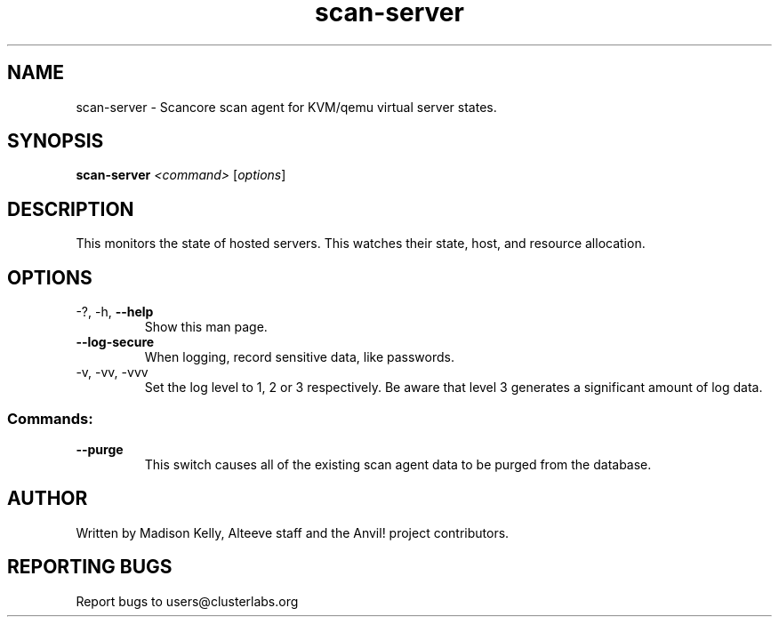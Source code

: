 .\" Manpage for the Anvil! cluster update tool.
.\" Contact mkelly@alteeve.com to report issues, concerns or suggestions.
.TH scan-server "8" "July 31 2024" "Anvil! Intelligent Availability™ Platform"
.SH NAME
scan-server \- Scancore scan agent for KVM/qemu virtual server states.
.SH SYNOPSIS
.B scan-server 
\fI\,<command> \/\fR[\fI\,options\/\fR]
.SH DESCRIPTION
This monitors the state of hosted servers. This watches their state, host, and resource allocation.
.IP
.SH OPTIONS
.TP
\-?, \-h, \fB\-\-help\fR
Show this man page.
.TP
\fB\-\-log\-secure\fR
When logging, record sensitive data, like passwords.
.TP
\-v, \-vv, \-vvv
Set the log level to 1, 2 or 3 respectively. Be aware that level 3 generates a significant amount of log data.
.IP
.SS "Commands:"
.TP
\fB\-\-purge\fR
This switch causes all of the existing scan agent data to be purged from the database.
.IP
.SH AUTHOR
Written by Madison Kelly, Alteeve staff and the Anvil! project contributors.
.SH "REPORTING BUGS"
Report bugs to users@clusterlabs.org
